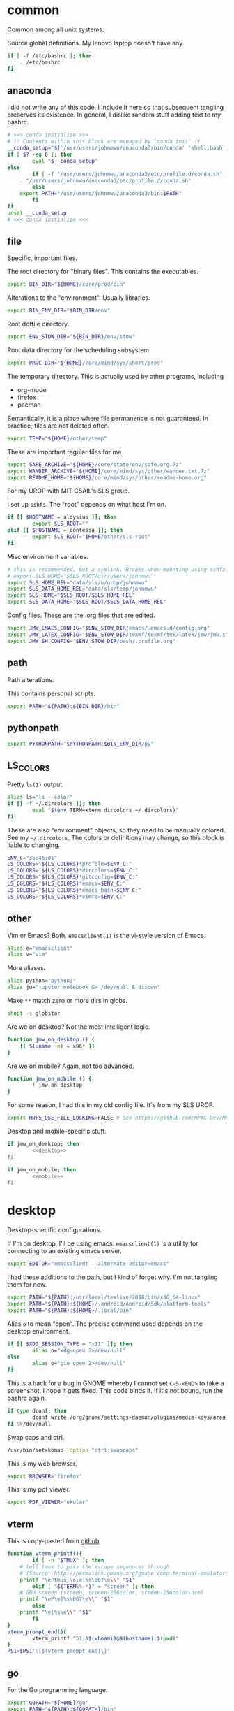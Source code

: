 #+property: header-args    :tangle .profile :results silent :noweb yes
* common
Common among all unix systems. 

Source global definitions. My lenovo laptop doesn't have any. 
#+BEGIN_SRC sh
if [ -f /etc/bashrc ]; then
	. /etc/bashrc
fi
#+END_SRC
** anaconda
 :PROPERTIES:
 :created:  2020-02-01 17:45:56 EST
 :END:
I did not write any of this code. I include it here so that subsequent
tangling preserves its existence. In general, I dislike random stuff
adding text to my bashrc. 
#+BEGIN_SRC sh
# >>> conda initialize >>>
# !! Contents within this block are managed by 'conda init' !!
__conda_setup="$('/usr/users/johnmwu/anaconda3/bin/conda' 'shell.bash' 'hook' 2> /dev/null)"
if [ $? -eq 0 ]; then
		eval "$__conda_setup"
else
		if [ -f "/usr/users/johnmwu/anaconda3/etc/profile.d/conda.sh" ]; then
	. "/usr/users/johnmwu/anaconda3/etc/profile.d/conda.sh"
		else
	export PATH="/usr/users/johnmwu/anaconda3/bin:$PATH"
		fi
fi
unset __conda_setup
# <<< conda initialize <<<
#+END_SRC
** file
Specific, important files. 

The root directory for "binary files". This contains the executables.
#+BEGIN_SRC sh
export BIN_DIR="${HOME}/core/prod/bin"
#+END_SRC

Alterations to the "environment". Usually libraries.
#+BEGIN_SRC sh
export BIN_ENV_DIR="$BIN_DIR/env"
#+END_SRC

Root dotfile directory.
#+BEGIN_SRC sh
export ENV_STOW_DIR="${BIN_DIR}/env/stow"
#+END_SRC

Root data directory for the scheduling subsystem. 
#+BEGIN_SRC sh
export PROC_DIR="${HOME}/core/mind/sys/short/proc"
#+END_SRC

The temporary directory. This is actually used by other programs,
including
- org-mode
- firefox
- pacman
Semantically, it is a place where file permanence is not guaranteed. In
practice, files are not deleted often. 
#+BEGIN_SRC sh
export TEMP="${HOME}/other/temp"
#+END_SRC

These are important regular files for me
#+BEGIN_SRC sh
export SAFE_ARCHIVE="${HOME}/core/state/env/safe.org.7z"
export WANDER_ARCHIVE="${HOME}/core/mind/sys/other/wander.txt.7z"
export README_HOME="${HOME}/core/mind/sys/other/readme-home.org"
#+END_SRC

For my UROP with MIT CSAIL's SLS group. 

I set up =sshfs=. The "root" depends on what host I'm on. 
#+BEGIN_SRC sh
if [[ $HOSTNAME = aloysius ]]; then
		export SLS_ROOT=""
elif [[ $HOSTNAME = contessa ]]; then
		export SLS_ROOT="$HOME/other/sls-root"
fi
#+END_SRC

Misc environment variables.
#+BEGIN_SRC sh
# this is recommended, but a symlink. Breaks when mounting using sshfs. 
# export SLS_HOME="$SLS_ROOT/usr/users/johnmwu"
export SLS_HOME_REL="data/sls/u/urop/johnmwu"
export SLS_DATA_HOME_REL="data/sls/temp/johnmwu"
export SLS_HOME="$SLS_ROOT/$SLS_HOME_REL"
export SLS_DATA_HOME="$SLS_ROOT/$SLS_DATA_HOME_REL"
#+END_SRC

Config files. These are the .org files that are edited.
#+BEGIN_SRC sh
export JMW_EMACS_CONFIG="$ENV_STOW_DIR/emacs/.emacs.d/config.org"
export JMW_LATEX_CONFIG="$ENV_STOW_DIR/texmf/texmf/tex/latex/jmw/jmw.sty.org"
export JMW_SH_CONFIG="$ENV_STOW_DIR/bash/.profile.org"
#+END_SRC
** path
 :PROPERTIES:
 :created:  2020-02-02 00:44:00 CST
 :END:
Path alterations. 

This contains personal scripts. 
#+BEGIN_SRC sh
export PATH="${PATH}:${BIN_DIR}/bin" 
#+END_SRC
** pythonpath
:PROPERTIES:
:created:  2020-07-17 19:00:19 EDT
:END:
#+BEGIN_SRC sh
export PYTHONPATH="$PYTHONPATH:$BIN_ENV_DIR/py"
#+END_SRC
** LS_COLORS
:PROPERTIES:
:created:  2020-04-21 00:18:59 EDT
:END:
Pretty =ls(1)= output. 
#+BEGIN_SRC sh
alias ls="ls --color"
if [[ -f ~/.dircolors ]]; then
		eval "$(env TERM=xterm dircolors ~/.dircolors)"
fi
#+END_SRC

These are also "environment" objects, so they need to be manually
colored. See my =~/.dircolors=. The colors or definitions may change, so
this block is liable to changing. 
#+BEGIN_SRC sh
ENV_C="35;46;01"
LS_COLORS="${LS_COLORS}*profile=$ENV_C:"
LS_COLORS="${LS_COLORS}*dircolors=$ENV_C:"
LS_COLORS="${LS_COLORS}*gitconfig=$ENV_C:"
LS_COLORS="${LS_COLORS}*emacs=$ENV_C:"
LS_COLORS="${LS_COLORS}*emacs_bash=$ENV_C:"
LS_COLORS="${LS_COLORS}*vimrc=$ENV_C:"
#+END_SRC
** other
 :PROPERTIES:
 :created:  2020-02-02 00:44:04 CST
 :END:
Vim or Emacs? Both. =emacsclient(1)= is the vi-style version of Emacs.
#+BEGIN_SRC sh
alias e="emacsclient"
alias v="vim"
#+END_SRC

More aliases. 
#+BEGIN_SRC sh
alias python="python3"
alias ju="jupyter notebook &> /dev/null & disown"
#+END_SRC

Make =**= match zero or more dirs in globs.
#+BEGIN_SRC sh
shopt -s globstar 
#+END_SRC

Are we on desktop? Not the most intelligent logic. 
#+BEGIN_SRC sh 
function jmw_on_desktop () {
	[[ $(uname -m) = x86* ]]
}
#+END_SRC

Are we on mobile? Again, not too advanced. 
#+BEGIN_SRC sh 
function jmw_on_mobile () {
		! jmw_on_desktop
}
#+END_SRC

For some reason, I had this in my old config file. It's from my SLS
UROP.
#+BEGIN_SRC sh
export HDF5_USE_FILE_LOCKING=FALSE # See https://github.com/MPAS-Dev/MPAS-Analysis/issues/407
#+END_SRC

Desktop and mobile-specific stuff. 
#+BEGIN_SRC sh :noweb yes
if jmw_on_desktop; then
		<<desktop>>
fi
#+END_SRC

#+BEGIN_SRC sh :noweb yes
if jmw_on_mobile; then
		<<mobile>>
fi
#+END_SRC
* desktop
:PROPERTIES:
:created:  2020-02-01 17:05:38 EST
:header-args: :noweb-ref desktop :tangle no :noweb yes
:END:
Desktop-specific configurations. 

If I'm on desktop, I'll be using emacs. =emacsclient(1)= is a utility
for connecting to an existing emacs server. 
#+BEGIN_SRC sh 
export EDITOR="emacsclient --alternate-editor=emacs" 
#+END_SRC

I had these additions to the path, but I kind of forget why. I'm not
tangling them for now.
#+BEGIN_SRC sh 
export PATH="${PATH}:/usr/local/texlive/2018/bin/x86_64-linux"
export PATH="${PATH}:${HOME}/.android/Android/Sdk/platform-tools"
export PATH="${PATH}:${HOME}/.local/bin"
#+END_SRC

Alias =o= to mean "open". The precise command used depends on the
desktop environment.
#+BEGIN_SRC sh
if [[ $XDG_SESSION_TYPE = "x11" ]]; then 
		alias o="xdg-open 2>/dev/null"
else
		alias o="gio open 2>/dev/null"
fi
#+END_SRC

This is a hack for a bug in GNOME whereby I cannot set ~C-S-<END>~ to
take a screenshot. I hope it gets fixed. This code binds it. If it's not
bound, run the bashrc again. 
#+BEGIN_SRC sh
if type dconf; then
		dconf write /org/gnome/settings-daemon/plugins/media-keys/area-screenshot-clip "['<Ctrl><Shift>End']"
fi &>/dev/null
#+END_SRC

Swap caps and ctrl.
#+BEGIN_SRC sh
/usr/bin/setxkbmap -option "ctrl:swapcaps"
#+END_SRC

#+RESULTS:

This is my web browser. 
#+BEGIN_SRC sh
export BROWSER="firefox"
#+END_SRC

This is my pdf viewer. 
#+BEGIN_SRC sh
export PDF_VIEWER="okular"
#+END_SRC

** vterm
 :PROPERTIES:
 :created:  2020-02-01 17:44:13 EST
 :END:
This is copy-pasted from [[https://github.com/akermu/emacs-libvterm][github]]. 
#+BEGIN_SRC sh
function vterm_printf(){
		if [ -n "$TMUX" ]; then
	# tell tmux to pass the escape sequences through
	# (Source: http://permalink.gmane.org/gmane.comp.terminal-emulators.tmux.user/1324)
	printf "\ePtmux;\e\e]%s\007\e\\" "$1"
		elif [ "${TERM%%-*}" = "screen" ]; then
	# GNU screen (screen, screen-256color, screen-256color-bce)
	printf "\eP\e]%s\007\e\\" "$1"
		else
	printf "\e]%s\e\\" "$1"
		fi
}
vterm_prompt_end(){
		vterm_printf "51;A$(whoami)@$(hostname):$(pwd)"
}
PS1=$PS1'\[$(vterm_prompt_end)\]'
#+END_SRC
** go
 :PROPERTIES:
 :created:  2020-02-12 14:47:33 EST
 :END:
For the Go programming language.
#+BEGIN_SRC sh
export GOPATH="${HOME}/go"
export PATH="${PATH}:${GOPATH}/bin"
#+END_SRC
** ime
:PROPERTIES:
:created:  2020-04-08 18:41:53 EDT
:END:
EXWM chinese input
#+BEGIN_SRC sh 
if [[ $DESKTOP_SESSION = "emacs" ]]; then
		<<exwm-body>>
fi
#+END_SRC
*** exwm-body
:PROPERTIES:
:created:  2020-04-08 18:56:59 EDT
:header-args: :noweb-ref exwm-body :tangle no
:END:
Use ibus as the input method. For some reason, the Qt4 is necessary for
anki. This is close to what [[https://wiki.archlinux.org/index.php/IBus][arch]] recommends. 
#+BEGIN_SRC sh
export GTK_IM_MODULE=ibus
export QT_IM_MODULE=ibus
export QT4_IM_MODULE=ibus
export XMODIFIERS=@im=ibus
#+END_SRC

Start the daemon if it hasn't already. 
#+BEGIN_SRC sh 
ibus-daemon -dx
#+END_SRC
* mobile
:PROPERTIES:
:created:  2020-02-01 17:48:49 EST
:header-args: :noweb-ref mobile :tangle no
:END:
I use the command line on my mobile device. I currently use termux. 

Emacs doesn't make sense on mobile. Vim is workable.
#+BEGIN_SRC sh
export TEXT_EDITOR="vim"
#+END_SRC

Setup the =o= alias.
#+BEGIN_SRC sh
alias o="termux-open"
#+END_SRC

An oddity about my device as of [2020-02-01 Sat] is that I cannot mark
new files executable. To execute personal scripts, I need to use
=bash(1)=, which is a valid executable, as an interpreter. I can emulate
the feel of how it used to be with aliases. 
#+BEGIN_SRC sh
alias wander="bash wander"
alias safe="bash safe"
alias agenda="bash agenda"
#+END_SRC
